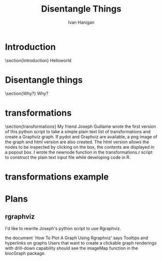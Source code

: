 #+TITLE: Disentangle Things
#+AUTHOR: Ivan Hanigan
#+email: ivan.hanigan@anu.edu.au
#+LaTeX_CLASS: beamer 
#+LaTeX_HEADER: \usepackage{verbatim}
#+LaTeX_HEADER: \usepackage{fancyhdr} %For headers and footers
#+LaTeX_HEADER: \pagestyle{fancy} %For headers and footers
#+LaTeX_HEADER: \usepackage{lastpage} %For getting page x of y
#+LaTeX_HEADER: \usepackage{float} %Allows the figures to be positioned and formatted nicely
#+LaTeX_HEADER: \floatstyle{boxed} %using this
#+LaTeX_HEADER: \restylefloat{figure} %and this command
#+LaTeX_HEADER: \usepackage{url} %Formatting of yrls
#+LaTeX_HEADER: \lhead{DisentangleThings}
#+LaTeX_HEADER: \chead{}
#+LaTeX_HEADER: \rhead{\thepage\ of \pageref{LastPage}}
# LaTeX_HEADER: \lfoot{Left Footer}
# LaTeX_HEADER: \cfoot{Centre Footer}
# LaTeX_HEADER: \rfoot{\thepage\ of \pageref{LastPage}}

# I:\My Dropbox\tools\disentanglethings
* Introduction
\section{Introduction}
Helloworld

* Disentangle things
\section{Why?}
Why?
* transformations
\section{transformations}
My friend Joseph Guillame wrote the first version of this python script to take a simple plain text list of transformations and create a Graphviz graph.
If pydot and Graphviz are available, a png image of the graph and html version are also created.
The html version allows the nodes to be inspected by clicking on the box, the contents are displayed in a popout box.
I wrote the newnode function in the transformations.r script to construct the plain text input file while developing code in R.
* transformations example
#+name:transformations eg
#+begin_src R :session *R* :exports none :eval no
  dir()
  file.copy('src/transformations_test/reports/transformations_test_transformations.png', 'transformationstest.png')
#+end_src

\begin{figure}[H]
\begin{center}
\includegraphics[width=.5\textwidth]{transformationstest.png}
\end{center}
\caption{Some Plot}
\label{test}
\end{figure}
* Plans
** rgraphviz
I'd like to rewrite Joseph's python script to use Rgraphviz.

the document `How To Plot A Graph Using Rgraphviz' says Tooltips and hyperlinks on graphs
Users that want to create a clickable graph renderings with drill-down capability
should see the imageMap function in the biocGraph package.
#+name:rgraphviz test
#+begin_src R :session *R* :tangle src/rgraphviz-test.r :exports none :eval no
  # http://www.bioconductor.org/packages/2.9/bioc/html/Rgraphviz.html
    source("http://bioconductor.org/biocLite.R")
# http://vladinformatics.blogspot.com.au/2012/03/my-experience-with-installing-rgraphviz.html
# using ubuntu 12.04 make sure libgraphviz-dev is installed. It is needed for some header files (e.g. gvc.h)
# then
     biocLite("Rgraphviz", configure.args=c("--with-graphviz=/usr"))
  # update all
  require(Rgraphviz)
  example(layoutGraph)
  
#+end_src

